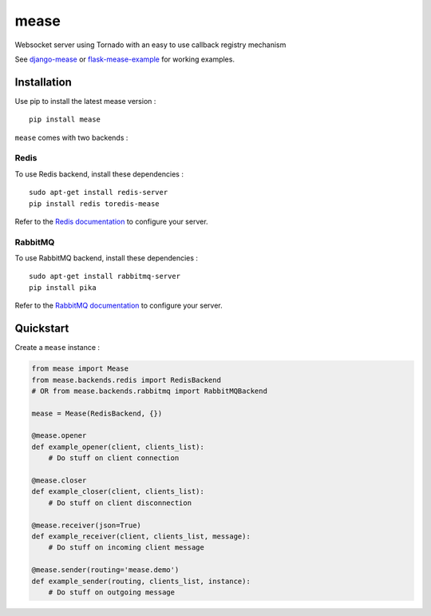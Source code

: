 #####
mease
#####

.. image:: https://travis-ci.org/florianpaquet/mease.png?branch=master

Websocket server using Tornado with an easy to use callback registry mechanism

See `django-mease <https://github.com/florianpaquet/django-mease>`_ or `flask-mease-example <https://github.com/florianpaquet/flask-mease-example>`_ for working examples.

************
Installation
************

Use pip to install the latest mease version : ::

    pip install mease

``mease`` comes with two backends :

Redis
=====

To use Redis backend, install these dependencies : ::

    sudo apt-get install redis-server
    pip install redis toredis-mease

Refer to the `Redis documentation <http://redis.io/documentation>`_ to configure your server.

RabbitMQ
========

To use RabbitMQ backend, install these dependencies : ::

    sudo apt-get install rabbitmq-server
    pip install pika

Refer to the `RabbitMQ documentation <http://www.rabbitmq.com/documentation.html>`_ to configure your server.

**********
Quickstart
**********

Create a ``mease`` instance :

.. code:: python

    from mease import Mease
    from mease.backends.redis import RedisBackend
    # OR from mease.backends.rabbitmq import RabbitMQBackend
    
    mease = Mease(RedisBackend, {})

    @mease.opener
    def example_opener(client, clients_list):
        # Do stuff on client connection
    
    @mease.closer
    def example_closer(client, clients_list):
        # Do stuff on client disconnection
        
    @mease.receiver(json=True)
    def example_receiver(client, clients_list, message):
        # Do stuff on incoming client message
      
    @mease.sender(routing='mease.demo')
    def example_sender(routing, clients_list, instance):
        # Do stuff on outgoing message
